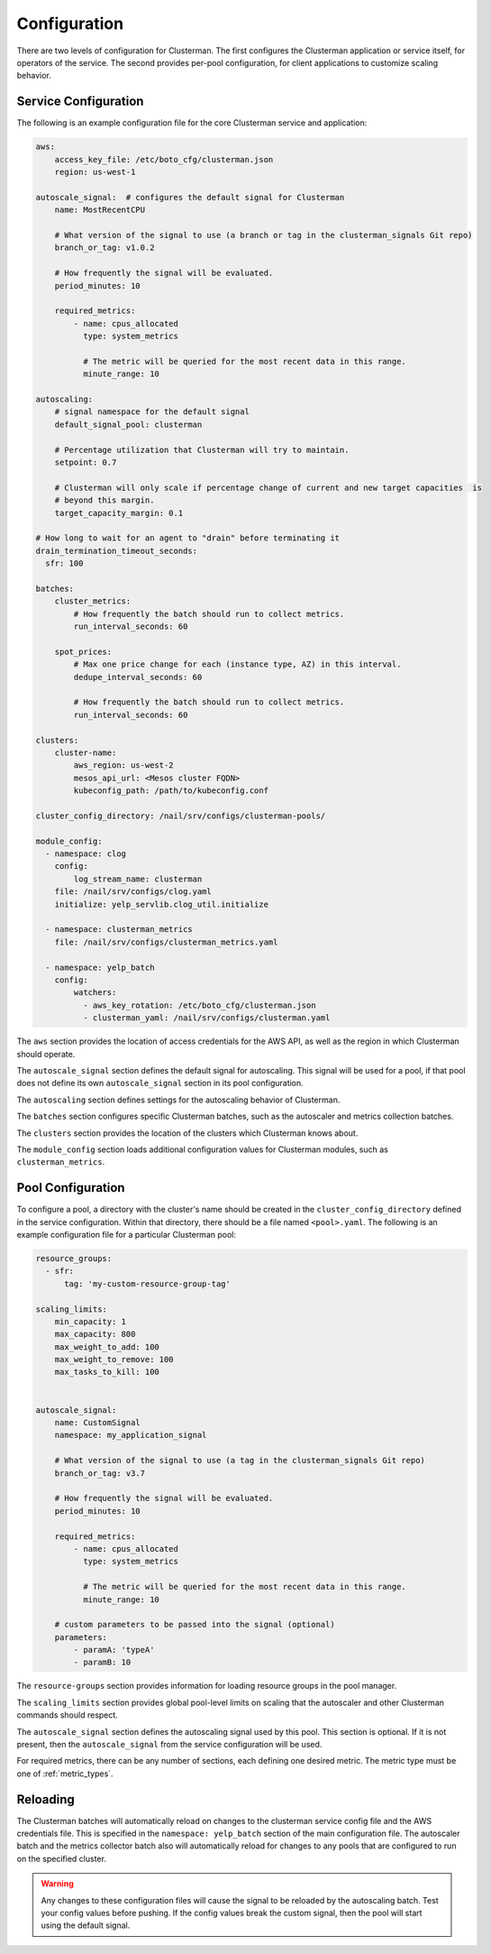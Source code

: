 Configuration
=============

There are two levels of configuration for Clusterman.  The first configures the Clusterman application or service
itself, for operators of the service.  The second provides per-pool configuration, for client applications to customize
scaling behavior.

.. _service_configuration:

Service Configuration
----------------------

The following is an example configuration file for the core Clusterman service and application:

.. code-block:: yaml

    aws:
        access_key_file: /etc/boto_cfg/clusterman.json
        region: us-west-1

    autoscale_signal:  # configures the default signal for Clusterman
        name: MostRecentCPU

        # What version of the signal to use (a branch or tag in the clusterman_signals Git repo)
        branch_or_tag: v1.0.2

        # How frequently the signal will be evaluated.
        period_minutes: 10

        required_metrics:
            - name: cpus_allocated
              type: system_metrics

              # The metric will be queried for the most recent data in this range.
              minute_range: 10

    autoscaling:
        # signal namespace for the default signal
        default_signal_pool: clusterman

        # Percentage utilization that Clusterman will try to maintain.
        setpoint: 0.7

        # Clusterman will only scale if percentage change of current and new target capacities  is
        # beyond this margin.
        target_capacity_margin: 0.1

    # How long to wait for an agent to "drain" before terminating it
    drain_termination_timeout_seconds:
      sfr: 100

    batches:
        cluster_metrics:
            # How frequently the batch should run to collect metrics.
            run_interval_seconds: 60

        spot_prices:
            # Max one price change for each (instance type, AZ) in this interval.
            dedupe_interval_seconds: 60

            # How frequently the batch should run to collect metrics.
            run_interval_seconds: 60

    clusters:
        cluster-name:
            aws_region: us-west-2
            mesos_api_url: <Mesos cluster FQDN>
            kubeconfig_path: /path/to/kubeconfig.conf

    cluster_config_directory: /nail/srv/configs/clusterman-pools/

    module_config:
      - namespace: clog
        config:
            log_stream_name: clusterman
        file: /nail/srv/configs/clog.yaml
        initialize: yelp_servlib.clog_util.initialize

      - namespace: clusterman_metrics
        file: /nail/srv/configs/clusterman_metrics.yaml

      - namespace: yelp_batch
        config:
            watchers:
              - aws_key_rotation: /etc/boto_cfg/clusterman.json
              - clusterman_yaml: /nail/srv/configs/clusterman.yaml


The ``aws`` section provides the location of access credentials for the AWS API, as well as the region in which
Clusterman should operate.

The ``autoscale_signal`` section defines the default signal for autoscaling. This signal will be used for a pool, if
that pool does not define its own ``autoscale_signal`` section in its pool configuration.

The ``autoscaling`` section defines settings for the autoscaling behavior of Clusterman.

The ``batches`` section configures specific Clusterman batches, such as the autoscaler and metrics collection batches.

The ``clusters`` section provides the location of the clusters which Clusterman knows about.

The ``module_config`` section loads additional configuration values for Clusterman modules, such as
``clusterman_metrics``.

.. _pool_configuration:

Pool Configuration
------------------

To configure a pool, a directory with the cluster's name should be created in the ``cluster_config_directory``
defined in the service configuration. Within that directory, there should be a file named ``<pool>.yaml``.
The following is an example configuration file for a particular Clusterman pool:

.. code-block:: yaml

    resource_groups:
      - sfr:
          tag: 'my-custom-resource-group-tag'

    scaling_limits:
        min_capacity: 1
        max_capacity: 800
        max_weight_to_add: 100
        max_weight_to_remove: 100
        max_tasks_to_kill: 100


    autoscale_signal:
        name: CustomSignal
        namespace: my_application_signal

        # What version of the signal to use (a tag in the clusterman_signals Git repo)
        branch_or_tag: v3.7

        # How frequently the signal will be evaluated.
        period_minutes: 10

        required_metrics:
            - name: cpus_allocated
              type: system_metrics

              # The metric will be queried for the most recent data in this range.
              minute_range: 10

        # custom parameters to be passed into the signal (optional)
        parameters:
            - paramA: 'typeA'
            - paramB: 10


The ``resource-groups`` section provides information for loading resource groups in the pool manager.

The ``scaling_limits`` section provides global pool-level limits on scaling that the autoscaler and
other Clusterman commands should respect.

The ``autoscale_signal`` section defines the autoscaling signal used by this pool.  This section is optional. If it is
not present, then the ``autoscale_signal`` from the service configuration will be used.

For required metrics, there can be any number of sections, each defining one desired metric.  The metric type must be
one of :ref:`metric_types`.

Reloading
---------
The Clusterman batches will automatically reload on changes to the clusterman service config file and the AWS
credentials file.  This is specified in the ``namespace: yelp_batch`` section of the main configuration file.  The
autoscaler batch and the metrics collector batch also will automatically reload for changes to any pools that are
configured to run on the specified cluster.

.. warning:: Any changes to these configuration files will cause the signal to be reloaded by the autoscaling batch.
   Test your config values before pushing.  If the config values break the custom signal, then the pool will start using
   the default signal.
